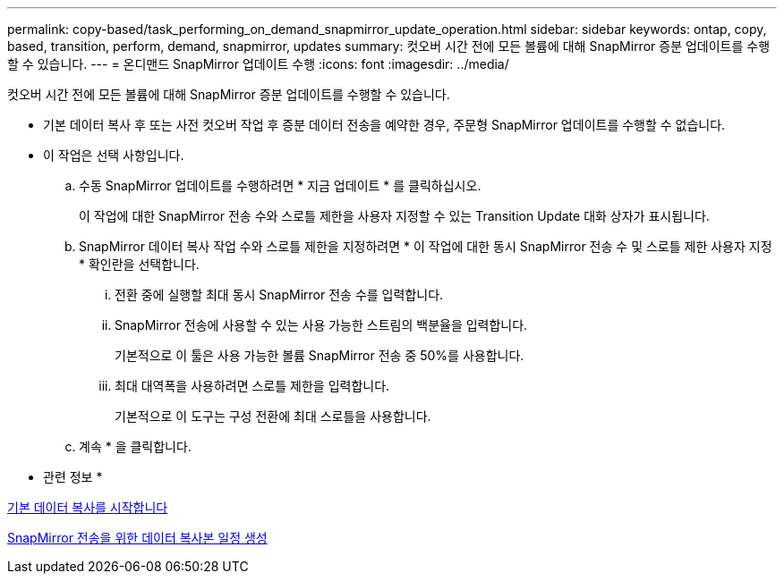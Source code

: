 ---
permalink: copy-based/task_performing_on_demand_snapmirror_update_operation.html 
sidebar: sidebar 
keywords: ontap, copy, based, transition, perform, demand, snapmirror, updates 
summary: 컷오버 시간 전에 모든 볼륨에 대해 SnapMirror 증분 업데이트를 수행할 수 있습니다. 
---
= 온디맨드 SnapMirror 업데이트 수행
:icons: font
:imagesdir: ../media/


[role="lead"]
컷오버 시간 전에 모든 볼륨에 대해 SnapMirror 증분 업데이트를 수행할 수 있습니다.

* 기본 데이터 복사 후 또는 사전 컷오버 작업 후 증분 데이터 전송을 예약한 경우, 주문형 SnapMirror 업데이트를 수행할 수 없습니다.
* 이 작업은 선택 사항입니다.
+
.. 수동 SnapMirror 업데이트를 수행하려면 * 지금 업데이트 * 를 클릭하십시오.
+
이 작업에 대한 SnapMirror 전송 수와 스로틀 제한을 사용자 지정할 수 있는 Transition Update 대화 상자가 표시됩니다.

.. SnapMirror 데이터 복사 작업 수와 스로틀 제한을 지정하려면 * 이 작업에 대한 동시 SnapMirror 전송 수 및 스로틀 제한 사용자 지정 * 확인란을 선택합니다.
+
... 전환 중에 실행할 최대 동시 SnapMirror 전송 수를 입력합니다.
... SnapMirror 전송에 사용할 수 있는 사용 가능한 스트림의 백분율을 입력합니다.
+
기본적으로 이 툴은 사용 가능한 볼륨 SnapMirror 전송 중 50%를 사용합니다.

... 최대 대역폭을 사용하려면 스로틀 제한을 입력합니다.
+
기본적으로 이 도구는 구성 전환에 최대 스로틀을 사용합니다.



.. 계속 * 을 클릭합니다.




* 관련 정보 *

xref:task_starting_baseline_data_copy.adoc[기본 데이터 복사를 시작합니다]

xref:task_creating_schedule_for_snapmirror_transfers.adoc[SnapMirror 전송을 위한 데이터 복사본 일정 생성]

